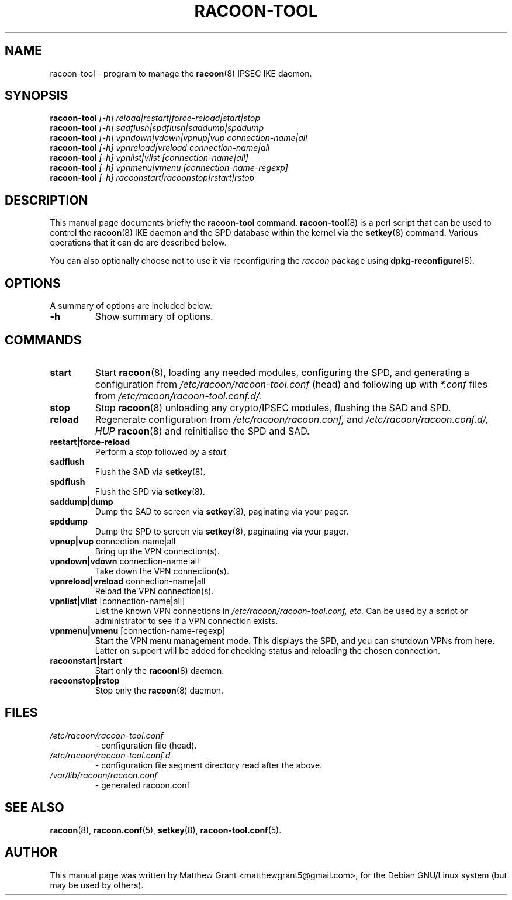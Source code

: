 .TH RACOON-TOOL 8
.\" NAME should be all caps, SECTION should be 1-8, maybe w/ subsection
.\" other parms are allowed: see man(7), man(1)
.SH NAME
racoon-tool \- program to manage the 
.BR racoon (8)
IPSEC IKE daemon.
.SH SYNOPSIS
.B racoon-tool
.I "[-h] reload|restart|force-reload|start|stop"
.br
.B racoon-tool
.I "[-h] sadflush|spdflush|saddump|spddump"
.br
.B racoon-tool
.I "[-h] vpndown|vdown|vpnup|vup connection-name|all"
.br
.B racoon-tool
.I "[-h] vpnreload|vreload connection-name|all"
.br
.B racoon-tool
.I "[-h] vpnlist|vlist [connection-name|all]"
.br
.B racoon-tool
.I "[-h] vpnmenu|vmenu [connection-name-regexp]"
.br
.B racoon-tool
.I "[-h] racoonstart|racoonstop|rstart|rstop"
.br
.SH "DESCRIPTION"
This manual page documents briefly the
.BR racoon-tool
command.
.BR racoon-tool (8)
is a perl script that can be used to control the
.BR racoon (8)
IKE daemon and the SPD database within the kernel via the
.BR setkey (8)
command.  Various operations that it can do
are described below.
.PP
You can also optionally choose not to use it via reconfiguring the 
.I racoon
package using
.BR dpkg-reconfigure (8). 

.SH OPTIONS
A summary of options are included below.
.TP
.B \-h
Show summary of options.

.SH COMMANDS
.TP
.B start
Start 
.BR racoon (8), 
loading any needed modules, configuring the SPD, and generating
a configuration from
.I /etc/racoon/racoon-tool.conf
(head) and following up with
.I *.conf
files from
.I /etc/racoon/racoon-tool.conf.d/.
.TP
.B stop
Stop
.BR racoon (8)
unloading any crypto/IPSEC modules, flushing the SAD and SPD.
.TP
.B reload
Regenerate configuration from
.I /etc/racoon/racoon.conf,
and
.I /etc/racoon/racoon.conf.d/,
.I HUP
.BR racoon (8)
and reinitialise the SPD and SAD.
.TP
.B restart|force-reload
Perform a
.I stop
followed by a
.I start
.TP
.B sadflush
Flush the SAD via
.BR setkey (8).
.TP
.B spdflush
Flush the SPD via
.BR setkey (8).
.TP 
.B saddump|dump
Dump the SAD to screen via
.BR setkey (8),
paginating via your pager.
.TP
.B spddump
Dump the SPD to screen via
.BR setkey (8),
paginating via your pager.
.TP
.BR "vpnup|vup" " connection-name|all"
Bring up the VPN connection(s).
.TP
.BR "vpndown|vdown" " connection-name|all"
Take down the VPN connection(s).
.TP
.BR "vpnreload|vreload" " connection-name|all"
Reload the VPN connection(s).
.TP
.BR "vpnlist|vlist" " [connection-name|all]"
List the known VPN connections in
.I /etc/racoon/racoon-tool.conf, etc.
Can be used by a script or administrator to see 
if a VPN connection exists.
.TP
.BR "vpnmenu|vmenu" " [connection-name-regexp]"
Start the VPN menu management mode.  This displays the SPD, 
and you can shutdown VPNs from here.  Latter on support will
be added for checking status and reloading the chosen connection.
.TP
.B racoonstart|rstart
Start only the
.BR racoon (8)
daemon.
.TP
.B racoonstop|rstop
Stop only the
.BR racoon (8)
daemon.
.SH "FILES"
.TP
.I /etc/racoon/racoon-tool.conf 
\- configuration file (head).
.TP
.I /etc/racoon/racoon-tool.conf.d
\- configuration file segment directory read after the above.
.TP
.I /var/lib/racoon/racoon.conf 
\- generated racoon.conf
.SH "SEE ALSO"
.BR racoon (8),
.BR racoon.conf (5),
.BR setkey (8),
.BR racoon-tool.conf (5).

.SH AUTHOR
This manual page was written by Matthew Grant <matthewgrant5@gmail.com>,
for the Debian GNU/Linux system (but may be used by others).

\"  LocalWords:  RACOON
